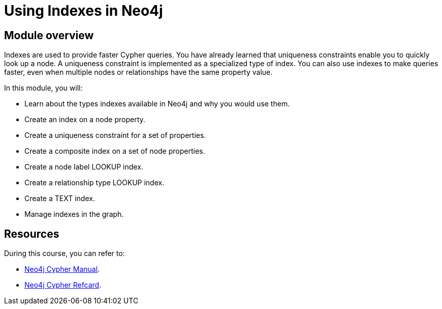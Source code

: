 = Using Indexes in Neo4j
:sandbox: false
:order: 3

//[.transcript]
== Module overview

Indexes are used to provide faster Cypher queries.
You have already learned that uniqueness constraints enable you to quickly look up a node.
A uniqueness constraint is implemented as a specialized type of index.
You can also use indexes to make queries faster, even when multiple nodes or relationships have the same property value.

In this module, you will:

* Learn about the types indexes available in Neo4j and why you would use them.
* Create an index on a node property.
* Create a uniqueness constraint for a set of properties.
* Create a composite index on a set of node properties.
* Create a node label LOOKUP index.
* Create a relationship type LOOKUP index.
* Create a TEXT index.
* Manage indexes in the graph.

== Resources

During this course, you can refer to:

* link:https://neo4j.com/docs/cypher-manual/current/[Neo4j Cypher Manual^].
* link:https://neo4j.com/docs/cypher-refcard/current/[Neo4j Cypher Refcard^].
